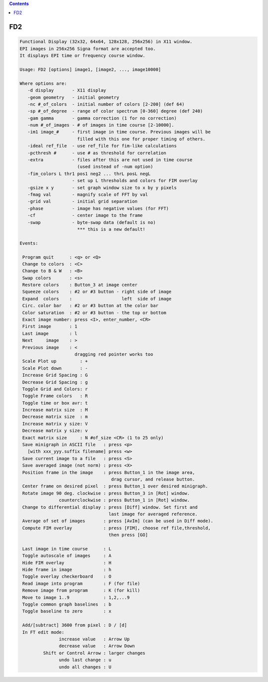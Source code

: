 .. contents:: 
    :depth: 4 

***
FD2
***

.. code-block:: none

    
     Functional Display (32x32, 64x64, 128x128, 256x256) in X11 window.
     EPI images in 256x256 Signa format are accepted too.
     It displays EPI time or frequency course window.
    
     Usage: FD2 [options] image1, [image2, ..., image10000]
    
     Where options are:
        -d display       - X11 display
        -geom geometry   - initial geometry
        -nc #_of_colors  - initial number of colors [2-200] (def 64)
        -sp #_of_degree  - range of color spectrum [0-360] degree (def 240)
        -gam gamma       - gamma correction (1 for no correction)
        -num #_of_images - # of images in time course [2-10000].
        -im1 image_#     - first image in time course. Previous images will be 
                           filled with this one for proper timing of others.
        -ideal ref_file  - use ref_file for fim-like calculations
        -pcthresh #      - use # as threshold for correlation
        -extra           - files after this are not used in time course
                           (used instead of -num option)
        -fim_colors L thr1 pos1 neg2 ... thrL posL negL
                         - set up L thresholds and colors for FIM overlay
        -gsize x y       - set graph window size to x by y pixels
        -fmag val        - magnify scale of FFT by val
        -grid val        - initial grid separation 
        -phase           - image has negative values (for FFT)
        -cf              - center image to the frame
        -swap            - byte-swap data (default is no)
                           *** this is a new default!
    
     Events:
    
      Program quit      : <q> or <Q>
      Change to colors  : <C>
      Change to B & W   : <B>
      Swap colors       : <s>
      Restore colors    : Button_3 at image center 
      Squeeze colors    : #2 or #3 button - right side of image
      Expand  colors    :                   left  side of image
      Circ. color bar   : #2 or #3 button at the color bar
      Color saturation  : #2 or #3 button - the top or bottom
      Exact image number: press <I>, enter_number, <CR>
      First image       : 1
      Last image        : l
      Next     image    : >
      Previous image    : <
                          dragging red pointer works too
      Scale Plot up         : +
      Scale Plot down       : -
      Increase Grid Spacing : G
      Decrease Grid Spacing : g
      Toggle Grid and Colors: r
      Toggle Frame colors   : R
      Toggle time or box avr: t
      Increase matrix size  : M
      Decrease matrix size  : m
      Increase matrix y size: V
      Decrease matrix y size: v
      Exact matrix size     : N #of_size <CR> (1 to 25 only)
      Save minigraph in ASCII file   : press <p>
        [with xxx_yyy.suffix filename] press <w>
      Save current image to a file   : press <S>
      Save averaged image (not norm) : press <X>
      Position frame in the image    : press Button_1 in the image area,
                                        drag cursor, and release button.
      Center frame on desired pixel  : press Button_1 over desired minigraph.
      Rotate image 90 deg. clockwise : press Button_3 in [Rot] window.
                    counterclockwise : press Button_1 in [Rot] window.
      Change to differential display : press [Diff] window. Set first and
                                       last image for averaged reference.
      Average of set of images       : press [AvIm] (can be used in Diff mode).
      Compute FIM overlay            : press [FIM], choose ref file,threshold,
                                       then press [GO]
    
      Last image in time course      : L
      Toggle autoscale of images     : A
      Hide FIM overlay               : H
      Hide frame in image            : h
      Toggle overlay checkerboard    : O
      Read image into program        : F (for file)
      Remove image from program      : K (for kill)
      Move to image 1..9             : 1,2,...9
      Toggle common graph baselines  : b
      Toggle baseline to zero        : x
    
      Add/[subtract] 3600 from pixel : D / [d]
      In FT edit mode: 
                    increase value   : Arrow Up
                    decrease value   : Arrow Down
              Shift or Control Arrow : larger changes 
                    undo last change : u
                    undo all changes : U
    

